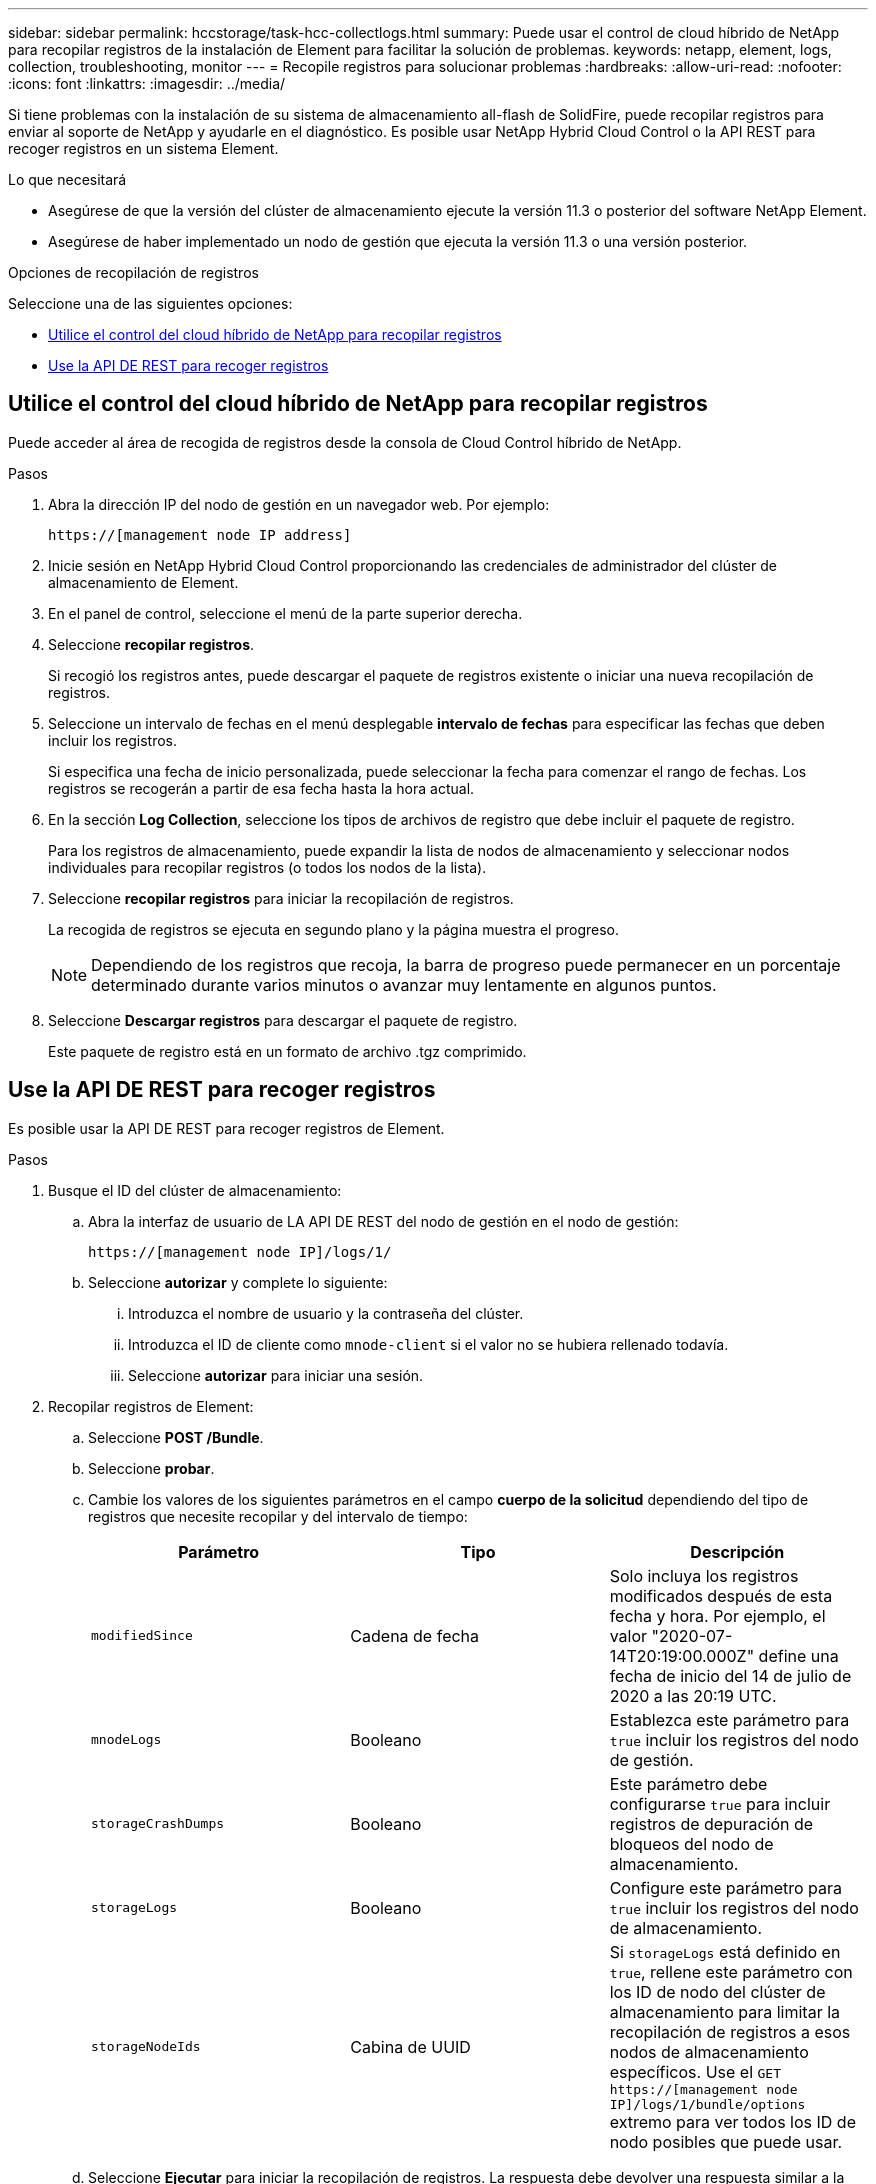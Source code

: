 ---
sidebar: sidebar 
permalink: hccstorage/task-hcc-collectlogs.html 
summary: Puede usar el control de cloud híbrido de NetApp para recopilar registros de la instalación de Element para facilitar la solución de problemas. 
keywords: netapp, element, logs, collection, troubleshooting, monitor 
---
= Recopile registros para solucionar problemas
:hardbreaks:
:allow-uri-read: 
:nofooter: 
:icons: font
:linkattrs: 
:imagesdir: ../media/


[role="lead"]
Si tiene problemas con la instalación de su sistema de almacenamiento all-flash de SolidFire, puede recopilar registros para enviar al soporte de NetApp y ayudarle en el diagnóstico. Es posible usar NetApp Hybrid Cloud Control o la API REST para recoger registros en un sistema Element.

.Lo que necesitará
* Asegúrese de que la versión del clúster de almacenamiento ejecute la versión 11.3 o posterior del software NetApp Element.
* Asegúrese de haber implementado un nodo de gestión que ejecuta la versión 11.3 o una versión posterior.


.Opciones de recopilación de registros
Seleccione una de las siguientes opciones:

* <<Utilice el control del cloud híbrido de NetApp para recopilar registros>>
* <<Use la API DE REST para recoger registros>>




== Utilice el control del cloud híbrido de NetApp para recopilar registros

Puede acceder al área de recogida de registros desde la consola de Cloud Control híbrido de NetApp.

.Pasos
. Abra la dirección IP del nodo de gestión en un navegador web. Por ejemplo:
+
[listing]
----
https://[management node IP address]
----
. Inicie sesión en NetApp Hybrid Cloud Control proporcionando las credenciales de administrador del clúster de almacenamiento de Element.
. En el panel de control, seleccione el menú de la parte superior derecha.
. Seleccione *recopilar registros*.
+
Si recogió los registros antes, puede descargar el paquete de registros existente o iniciar una nueva recopilación de registros.

. Seleccione un intervalo de fechas en el menú desplegable *intervalo de fechas* para especificar las fechas que deben incluir los registros.
+
Si especifica una fecha de inicio personalizada, puede seleccionar la fecha para comenzar el rango de fechas. Los registros se recogerán a partir de esa fecha hasta la hora actual.

. En la sección *Log Collection*, seleccione los tipos de archivos de registro que debe incluir el paquete de registro.
+
Para los registros de almacenamiento, puede expandir la lista de nodos de almacenamiento y seleccionar nodos individuales para recopilar registros (o todos los nodos de la lista).

. Seleccione *recopilar registros* para iniciar la recopilación de registros.
+
La recogida de registros se ejecuta en segundo plano y la página muestra el progreso.

+

NOTE: Dependiendo de los registros que recoja, la barra de progreso puede permanecer en un porcentaje determinado durante varios minutos o avanzar muy lentamente en algunos puntos.

. Seleccione *Descargar registros* para descargar el paquete de registro.
+
Este paquete de registro está en un formato de archivo .tgz comprimido.





== Use la API DE REST para recoger registros

Es posible usar la API DE REST para recoger registros de Element.

.Pasos
. Busque el ID del clúster de almacenamiento:
+
.. Abra la interfaz de usuario de LA API DE REST del nodo de gestión en el nodo de gestión:
+
[listing]
----
https://[management node IP]/logs/1/
----
.. Seleccione *autorizar* y complete lo siguiente:
+
... Introduzca el nombre de usuario y la contraseña del clúster.
... Introduzca el ID de cliente como `mnode-client` si el valor no se hubiera rellenado todavía.
... Seleccione *autorizar* para iniciar una sesión.




. Recopilar registros de Element:
+
.. Seleccione *POST /Bundle*.
.. Seleccione *probar*.
.. Cambie los valores de los siguientes parámetros en el campo *cuerpo de la solicitud* dependiendo del tipo de registros que necesite recopilar y del intervalo de tiempo:
+
|===
| Parámetro | Tipo | Descripción 


| `modifiedSince` | Cadena de fecha | Solo incluya los registros modificados después de esta fecha y hora. Por ejemplo, el valor "2020-07-14T20:19:00.000Z" define una fecha de inicio del 14 de julio de 2020 a las 20:19 UTC. 


| `mnodeLogs` | Booleano | Establezca este parámetro para `true` incluir los registros del nodo de gestión. 


| `storageCrashDumps` | Booleano | Este parámetro debe configurarse `true` para incluir registros de depuración de bloqueos del nodo de almacenamiento. 


| `storageLogs` | Booleano | Configure este parámetro para `true` incluir los registros del nodo de almacenamiento. 


| `storageNodeIds` | Cabina de UUID | Si `storageLogs` está definido en `true`, rellene este parámetro con los ID de nodo del clúster de almacenamiento para limitar la recopilación de registros a esos nodos de almacenamiento específicos. Use el `GET https://[management node IP]/logs/1/bundle/options` extremo para ver todos los ID de nodo posibles que puede usar. 
|===
.. Seleccione *Ejecutar* para iniciar la recopilación de registros. La respuesta debe devolver una respuesta similar a la siguiente:
+
[listing]
----
{
  "_links": {
    "self": "https://10.1.1.5/logs/1/bundle"
  },
  "taskId": "4157881b-z889-45ce-adb4-92b1843c53ee",
  "taskLink": "https://10.1.1.5/logs/1/bundle"
}
----


. Compruebe el estado de la tarea de recopilación de registros:
+
.. Seleccione *GET /Bundle*.
.. Seleccione *probar*.
.. Seleccione *Ejecutar* para devolver un estado de la tarea de recopilación.
.. Desplácese hasta la parte inferior del cuerpo de respuesta.
+
Debería ver un `percentComplete` atributo detallando el progreso de la recopilación. Si la recopilación se ha completado, el `downloadLink` atributo contiene el enlace de descarga completo que incluye el nombre de archivo del paquete de registro.

.. Copie el nombre de archivo al final del `downloadLink` atributo.


. Descargue el paquete de registro recopilado:
+
.. Seleccione *GET /Bundle/{filename}*.
.. Seleccione *probar*.
.. Pegue el nombre de archivo que copió anteriormente en `filename` el campo de texto del parámetro.
.. Seleccione *Ejecutar*.
+
Después de la ejecución, aparece un enlace de descarga en el área del cuerpo de respuesta.

.. Seleccione *Descargar archivo* y guarde el archivo resultante en el equipo.
+
Este paquete de registro está en un formato de archivo .tgz comprimido.





[discrete]
== Obtenga más información

* https://docs.netapp.com/us-en/vcp/index.html["Plugin de NetApp Element para vCenter Server"^]
* https://docs.netapp.com/us-en/element-software/index.html["Documentación de SolidFire y el software Element"]

